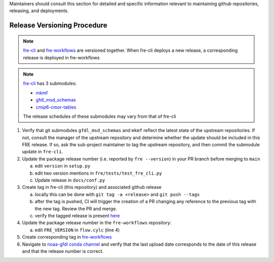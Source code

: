 
Maintainers should consult this section for detailed and specific information relevant to maintaining github repositories, releasing, and deployments.


Release Versioning Procedure
----------------------------
.. note:: `fre-cli <https://github.com/NOAA-GFDL/fre-cli>`__ and
          `fre-workflows <https://github.com/NOAA-GFDL/fre-workflows>`__ are versioned together.  When fre-cli deploys a new
          release, a corresponding release is deployed in fre-workflows

.. note:: `fre-cli <https://github.com/NOAA-GFDL/fre-cli>`__ has 3 submodules: 

          - `mkmf <https://github.com/NOAA-GFDL/mkmf>`__
          - `gfdl_msd_schemas <https://github.com/NOAA-GFDL/gfdl_msd_schemas>`__
          - `cmip6-cmor-tables <https://github.com/pcmdi/cmip6-cmor-tables>`__

          The release schedules of these submodules may vary from that of fre-cli

1. Verify that git submodules ``gfdl_msd_schemas`` and ``mkmf`` reflect the latest state of the upstream repositories.
   If not, consult the manager of the upstream repository and determine whether the update should be included in this
   FRE release. If so, ask the sub-project maintainer to tag the upstream repository, and then commit the submodule
   update in ``fre-cli``.

2. Update the package release number (i.e. reported by ``fre --version``) in your PR branch before merging to ``main``

   a. edit ``version`` in ``setup.py``
   b. edit two version mentions in ``fre/tests/test_fre_cli.py``
   c. Update release in ``docs/conf.py``

3. Create tag in fre-cli (this repository) and associated github release

   a. locally this can be done with ``git tag -a <release>`` and ``git push --tags``
   b. after the tag is pushed, CI will trigger the creation of a PR changing any reference to the previous tag with the
      new tag.  Review the PR and merge.
   c. verify the tagged release is present `here <https://github.com/NOAA-GFDL/fre-cli/releases>`_

4. Update the package release number in the ``fre-workflows`` repository:

   a. edit ``FRE_VERSION`` in ``flow.cylc`` (line 4)

5. Create corresponding tag in `fre-workflows <https://github.com/NOAA-GFDL/fre-workflows/tags>`_

6. Navigate to `noaa-gfdl conda channel <https://anaconda.org/NOAA-GFDL/fre-cli>`_  and verify that the last upload
   date corresponds to the date of this release and that the release number is correct. 
